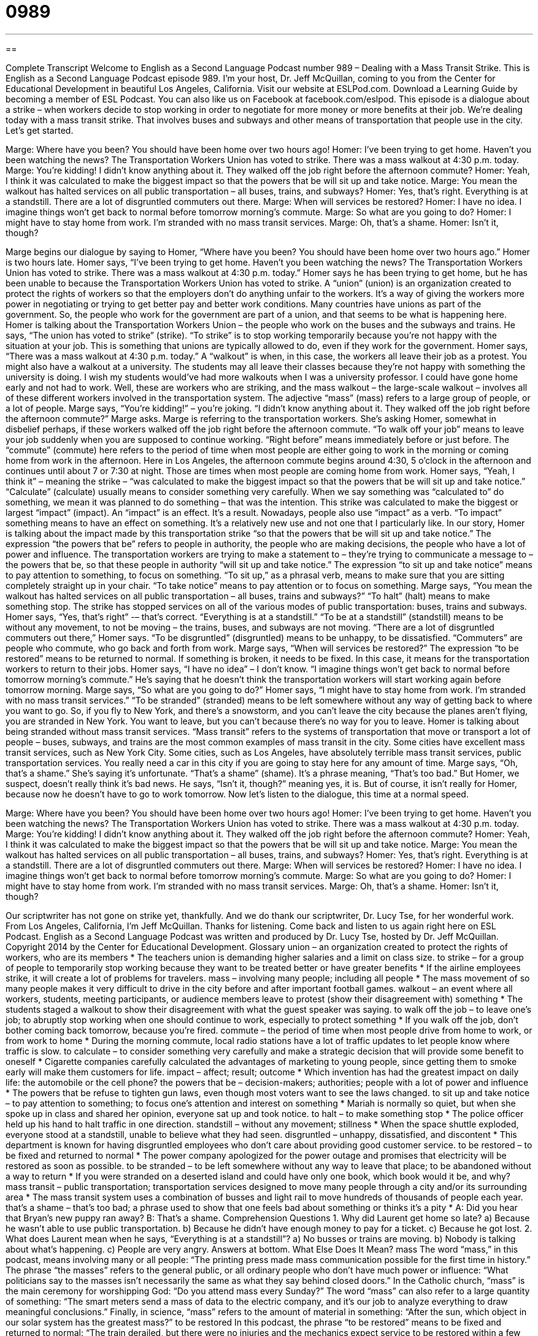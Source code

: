 = 0989
:toc: left
:toclevels: 3
:sectnums:
:stylesheet: ../../../myAdocCss.css

'''

== 

Complete Transcript
Welcome to English as a Second Language Podcast number 989 – Dealing with a Mass Transit Strike.
This is English as a Second Language Podcast episode 989. I’m your host, Dr. Jeff McQuillan, coming to you from the Center for Educational Development in beautiful Los Angeles, California.
Visit our website at ESLPod.com. Download a Learning Guide by becoming a member of ESL Podcast. You can also like us on Facebook at facebook.com/eslpod.
This episode is a dialogue about a strike – when workers decide to stop working in order to negotiate for more money or more benefits at their job. We’re dealing today with a mass transit strike. That involves buses and subways and other means of transportation that people use in the city. Let’s get started.
[start of dialogue]
Marge: Where have you been? You should have been home over two hours ago!
Homer: I’ve been trying to get home. Haven’t you been watching the news? The Transportation Workers Union has voted to strike. There was a mass walkout at 4:30 p.m. today.
Marge: You’re kidding! I didn’t know anything about it. They walked off the job right before the afternoon commute?
Homer: Yeah, I think it was calculated to make the biggest impact so that the powers that be will sit up and take notice.
Marge: You mean the walkout has halted services on all public transportation – all buses, trains, and subways?
Homer: Yes, that’s right. Everything is at a standstill. There are a lot of disgruntled commuters out there.
Marge: When will services be restored?
Homer: I have no idea. I imagine things won’t get back to normal before tomorrow morning’s commute.
Marge: So what are you going to do?
Homer: I might have to stay home from work. I’m stranded with no mass transit services.
Marge: Oh, that’s a shame.
Homer: Isn’t it, though?
[end of dialogue]
Marge begins our dialogue by saying to Homer, “Where have you been? You should have been home over two hours ago.” Homer is two hours late. Homer says, “I’ve been trying to get home. Haven’t you been watching the news? The Transportation Workers Union has voted to strike. There was a mass walkout at 4:30 p.m. today.” Homer says he has been trying to get home, but he has been unable to because the Transportation Workers Union has voted to strike.
A “union” (union) is an organization created to protect the rights of workers so that the employers don’t do anything unfair to the workers. It’s a way of giving the workers more power in negotiating or trying to get better pay and better work conditions. Many countries have unions as part of the government. So, the people who work for the government are part of a union, and that seems to be what is happening here. Homer is talking about the Transportation Workers Union – the people who work on the buses and the subways and trains.
He says, “The union has voted to strike” (strike). “To strike” is to stop working temporarily because you’re not happy with the situation at your job. This is something that unions are typically allowed to do, even if they work for the government. Homer says, “There was a mass walkout at 4:30 p.m. today.” A “walkout” is when, in this case, the workers all leave their job as a protest. You might also have a walkout at a university. The students may all leave their classes because they’re not happy with something the university is doing. I wish my students would’ve had more walkouts when I was a university professor. I could have gone home early and not had to work.
Well, these are workers who are striking, and the mass walkout – the large-scale walkout – involves all of these different workers involved in the transportation system. The adjective “mass” (mass) refers to a large group of people, or a lot of people. Marge says, “You’re kidding!” – you’re joking. “I didn’t know anything about it. They walked off the job right before the afternoon commute?” Marge asks. Marge is referring to the transportation workers. She’s asking Homer, somewhat in disbelief perhaps, if these workers walked off the job right before the afternoon commute.
“To walk off your job” means to leave your job suddenly when you are supposed to continue working. “Right before” means immediately before or just before. The “commute” (commute) here refers to the period of time when most people are either going to work in the morning or coming home from work in the afternoon. Here in Los Angeles, the afternoon commute begins around 4:30, 5 o’clock in the afternoon and continues until about 7 or 7:30 at night. Those are times when most people are coming home from work.
Homer says, “Yeah, I think it” – meaning the strike – “was calculated to make the biggest impact so that the powers that be will sit up and take notice.” “Calculate” (calculate) usually means to consider something very carefully. When we say something was “calculated to” do something, we mean it was planned to do something – that was the intention. This strike was calculated to make the biggest or largest “impact” (impact). An “impact” is an effect. It’s a result. Nowadays, people also use “impact” as a verb. “To impact” something means to have an effect on something. It’s a relatively new use and not one that I particularly like.
In our story, Homer is talking about the impact made by this transportation strike “so that the powers that be will sit up and take notice.” The expression “the powers that be” refers to people in authority, the people who are making decisions, the people who have a lot of power and influence. The transportation workers are trying to make a statement to – they’re trying to communicate a message to – the powers that be, so that these people in authority “will sit up and take notice.” The expression “to sit up and take notice” means to pay attention to something, to focus on something. “To sit up,” as a phrasal verb, means to make sure that you are sitting completely straight up in your chair. “To take notice” means to pay attention or to focus on something.
Marge says, “You mean the walkout has halted services on all public transportation – all buses, trains and subways?” “To halt” (halt) means to make something stop. The strike has stopped services on all of the various modes of public transportation: buses, trains and subways. Homer says, “Yes, that’s right” -– that’s correct. “Everything is at a standstill.” “To be at a standstill” (standstill) means to be without any movement, to not be moving – the trains, buses, and subways are not moving.
“There are a lot of disgruntled commuters out there,” Homer says. “To be disgruntled” (disgruntled) means to be unhappy, to be dissatisfied. “Commuters” are people who commute, who go back and forth from work. Marge says, “When will services be restored?” The expression “to be restored” means to be returned to normal. If something is broken, it needs to be fixed. In this case, it means for the transportation workers to return to their jobs. Homer says, “I have no idea” – I don’t know. “I imagine things won’t get back to normal before tomorrow morning’s commute.” He’s saying that he doesn’t think the transportation workers will start working again before tomorrow morning.
Marge says, “So what are you going to do?” Homer says, “I might have to stay home from work. I’m stranded with no mass transit services.” “To be stranded” (stranded) means to be left somewhere without any way of getting back to where you want to go. So, if you fly to New York, and there’s a snowstorm, and you can’t leave the city because the planes aren’t flying, you are stranded in New York. You want to leave, but you can’t because there’s no way for you to leave.
Homer is talking about being stranded without mass transit services. “Mass transit” refers to the systems of transportation that move or transport a lot of people – buses, subways, and trains are the most common examples of mass transit in the city. Some cities have excellent mass transit services, such as New York City. Some cities, such as Los Angeles, have absolutely terrible mass transit services, public transportation services. You really need a car in this city if you are going to stay here for any amount of time.
Marge says, “Oh, that’s a shame.” She’s saying it’s unfortunate. “That’s a shame” (shame). It’s a phrase meaning, “That’s too bad.” But Homer, we suspect, doesn’t really think it’s bad news. He says, “Isn’t it, though?” meaning yes, it is. But of course, it isn’t really for Homer, because now he doesn’t have to go to work tomorrow.
Now let’s listen to the dialogue, this time at a normal speed.
[start of dialogue]
Marge: Where have you been? You should have been home over two hours ago!
Homer: I’ve been trying to get home. Haven’t you been watching the news? The Transportation Workers Union has voted to strike. There was a mass walkout at 4:30 p.m. today.
Marge: You’re kidding! I didn’t know anything about it. They walked off the job right before the afternoon commute?
Homer: Yeah, I think it was calculated to make the biggest impact so that the powers that be will sit up and take notice.
Marge: You mean the walkout has halted services on all public transportation – all buses, trains, and subways?
Homer: Yes, that’s right. Everything is at a standstill. There are a lot of disgruntled commuters out there.
Marge: When will services be restored?
Homer: I have no idea. I imagine things won’t get back to normal before tomorrow morning’s commute.
Marge: So what are you going to do?
Homer: I might have to stay home from work. I’m stranded with no mass transit services.
Marge: Oh, that’s a shame.
Homer: Isn’t it, though?
[end of dialogue]
Our scriptwriter has not gone on strike yet, thankfully. And we do thank our scriptwriter, Dr. Lucy Tse, for her wonderful work.
From Los Angeles, California, I’m Jeff McQuillan. Thanks for listening. Come back and listen to us again right here on ESL Podcast.
English as a Second Language Podcast was written and produced by Dr. Lucy Tse, hosted by Dr. Jeff McQuillan. Copyright 2014 by the Center for Educational Development.
Glossary
union – an organization created to protect the rights of workers, who are its members
* The teachers union is demanding higher salaries and a limit on class size.
to strike – for a group of people to temporarily stop working because they want to be treated better or have greater benefits
* If the airline employees strike, it will create a lot of problems for travelers.
mass – involving many people; including all people
* The mass movement of so many people makes it very difficult to drive in the city before and after important football games.
walkout – an event where all workers, students, meeting participants, or audience members leave to protest (show their disagreement with) something
* The students staged a walkout to show their disagreement with what the guest speaker was saying.
to walk off the job – to leave one’s job; to abruptly stop working when one should continue to work, especially to protect something
* If you walk off the job, don’t bother coming back tomorrow, because you’re fired.
commute – the period of time when most people drive from home to work, or from work to home
* During the morning commute, local radio stations have a lot of traffic updates to let people know where traffic is slow.
to calculate – to consider something very carefully and make a strategic decision that will provide some benefit to oneself
* Cigarette companies carefully calculated the advantages of marketing to young people, since getting them to smoke early will make them customers for life.
impact – affect; result; outcome
* Which invention has had the greatest impact on daily life: the automobile or the cell phone?
the powers that be – decision-makers; authorities; people with a lot of power and influence
* The powers that be refuse to tighten gun laws, even though most voters want to see the laws changed.
to sit up and take notice – to pay attention to something; to focus one’s attention and interest on something
* Mariah is normally so quiet, but when she spoke up in class and shared her opinion, everyone sat up and took notice.
to halt – to make something stop
* The police officer held up his hand to halt traffic in one direction.
standstill – without any movement; stillness
* When the space shuttle exploded, everyone stood at a standstill, unable to believe what they had seen.
disgruntled – unhappy, dissatisfied, and discontent
* This department is known for having disgruntled employees who don’t care about providing good customer service.
to be restored – to be fixed and returned to normal
* The power company apologized for the power outage and promises that electricity will be restored as soon as possible.
to be stranded – to be left somewhere without any way to leave that place; to be abandoned without a way to return
* If you were stranded on a deserted island and could have only one book, which book would it be, and why?
mass transit – public transportation; transportation services designed to move many people through a city and/or its surrounding area
* The mass transit system uses a combination of busses and light rail to move hundreds of thousands of people each year.
that’s a shame – that’s too bad; a phrase used to show that one feels bad about something or thinks it’s a pity
* A: Did you hear that Bryan’s new puppy ran away?
B: That’s a shame.
Comprehension Questions
1. Why did Laurent get home so late?
a) Because he wasn’t able to use public transportation.
b) Because he didn’t have enough money to pay for a ticket.
c) Because he got lost.
2. What does Laurent mean when he says, “Everything is at a standstill”?
a) No busses or trains are moving.
b) Nobody is talking about what’s happening.
c) People are very angry.
Answers at bottom.
What Else Does It Mean?
mass
The word “mass,” in this podcast, means involving many or all people: “The printing press made mass communication possible for the first time in history.” The phrase “the masses” refers to the general public, or all ordinary people who don’t have much power or influence: “What politicians say to the masses isn’t necessarily the same as what they say behind closed doors.” In the Catholic church, “mass” is the main ceremony for worshipping God: “Do you attend mass every Sunday?” The word “mass” can also refer to a large quantity of something: “The smart meters send a mass of data to the electric company, and it’s our job to analyze everything to draw meaningful conclusions.” Finally, in science, “mass” refers to the amount of material in something: “After the sun, which object in our solar system has the greatest mass?”
to be restored
In this podcast, the phrase “to be restored” means to be fixed and returned to normal: “The train derailed, but there were no injuries and the mechanics expect service to be restored within a few hours.” The verb “to restore” means to return something to its earlier condition: “Do you think these artifacts can be restored for display in the museum?” The verb “to restore” also means to bring back a positive feeling for people: “The experience restored Jacques’ belief in the existence of aliens.” Finally, the phrase “to restore (someone) to power” means to put a political leader back into a position of power after he or she lost it: “The rebels had power for a few months, but then the country’s former president was restored to power.”
Culture Note
Transit Strikes
Transit strikes are very “disruptive” (creating problems and interrupting people’s routines) in big cities where a large number of people depend on public transportation for their commute and daily activities. But they can also be very “effective” (able to get something done) “bargaining tools” (things people use to win in a negotiation) for transit workers.
Some of the biggest strikes in U.S. history have “occurred” (happened) in New York City. The 1966 New York City transit strike ended all service on the “subway” (underground trains) and busses, which affected millions of commuters. The 1980 New York City transit strike occurred when 34,000 union members refused to work, “halting” (stopping) all subways and busses for 10 days. Economists “estimate” (guess) that 15-20% of employees were not able to go to work during that time, and companies lost about $100 million per day as a result. And the 2005 New York City transit strike shut down service for two days.
Some transit strikes are “prompted” (caused; started) by social issues. In 1944, white transit workers in Philadelphia, Pennsylvania refused to work because they did not want to let black employees have “non-menial” (skilled; important) jobs within the transit company. Transportation was disrupted, but the city remained “calm” (not panicked), even though the military was sent to take over the Philadelphia Transportation Company during that time.
A few strikes are “longer-lasting” (taking a longer time). In Atlanta, Georgia, many people had been killed by taxis and “trolleys” (vehicles that are like busses, but run on rails). To make the city safer, the city began requiring that all taxi drivers and trolley drivers have a “permit” (official permission) to drive. The union disliked the new law and started a strike, which lasted from May 18 to November 16, 1950.
Comprehension Answers
1 - a
2 - a